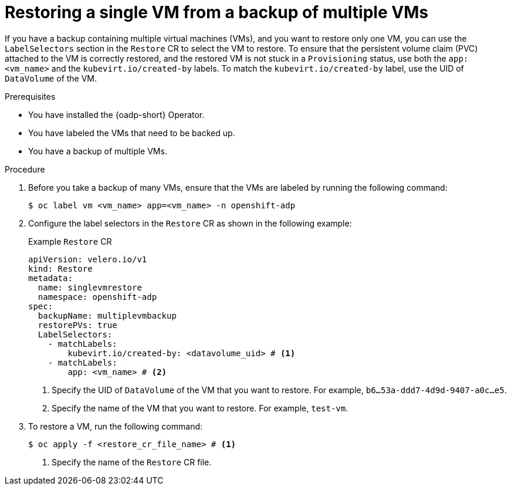 // Module included in the following assemblies:
//
// * backup_and_restore/application_backup_and_restore/installing/installing-oadp-kubevirt.adoc


:_mod-docs-content-type: PROCEDURE
[id="oadp-restore-single-vm-from-multiple-vm-backup_{context}"]
= Restoring a single VM from a backup of multiple VMs

If you have a backup containing multiple virtual machines (VMs), and you want to restore only one VM, you can use the `LabelSelectors` section in the `Restore` CR to select the VM to restore. To ensure that the persistent volume claim (PVC) attached to the VM is correctly restored, and the restored VM is not stuck in a `Provisioning` status, use both the `app: <vm_name>` and the `kubevirt.io/created-by` labels. To match the `kubevirt.io/created-by` label, use the UID of `DataVolume` of the VM.


.Prerequisites

* You have installed the {oadp-short} Operator.
* You have labeled the VMs that need to be backed up.
* You have a backup of multiple VMs.

.Procedure

. Before you take a backup of many VMs, ensure that the VMs are labeled by running the following command:
+
[source, terminal]
----
$ oc label vm <vm_name> app=<vm_name> -n openshift-adp
----

. Configure the label selectors in the `Restore` CR as shown in the following example:
+
.Example `Restore` CR
[source,yaml]
----
apiVersion: velero.io/v1
kind: Restore
metadata:
  name: singlevmrestore
  namespace: openshift-adp
spec:
  backupName: multiplevmbackup
  restorePVs: true
  LabelSelectors:
    - matchLabels:
        kubevirt.io/created-by: <datavolume_uid> # <1>
    - matchLabels:
        app: <vm_name> # <2>
----
<1> Specify the UID of `DataVolume` of the VM that you want to restore. For example, `b6...53a-ddd7-4d9d-9407-a0c...e5`.
<2> Specify the name of the VM that you want to restore. For example, `test-vm`.

. To restore a VM, run the following command:
+
[source, terminal]
----
$ oc apply -f <restore_cr_file_name> # <1>
----
<1> Specify the name of the `Restore` CR file.
